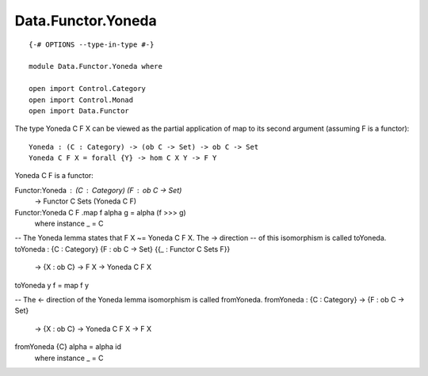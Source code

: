 *******************
Data.Functor.Yoneda
*******************
::

  {-# OPTIONS --type-in-type #-}

  module Data.Functor.Yoneda where

  open import Control.Category
  open import Control.Monad
  open import Data.Functor

The type Yoneda C F X can be viewed as the partial application of map to
its second argument (assuming F is a functor)::

  Yoneda : (C : Category) -> (ob C -> Set) -> ob C -> Set
  Yoneda C F X = forall {Y} -> hom C X Y -> F Y

Yoneda C F is a functor::

Functor:Yoneda : (C : Category) (F : ob C -> Set)
  -> Functor C Sets (Yoneda C F)
Functor:Yoneda C F .map f alpha g = alpha (f >>> g)
  where instance _ = C

-- The Yoneda lemma states that F X ~= Yoneda C F X. The -> direction
-- of this isomorphism is called toYoneda.
toYoneda : {C : Category} {F : ob C -> Set} {{_ : Functor C Sets F}}
  -> {X : ob C} -> F X -> Yoneda C F X
toYoneda y f = map f y

-- The <- direction of the Yoneda lemma isomorphism is called fromYoneda.
fromYoneda : {C : Category} -> {F : ob C -> Set}
  -> {X : ob C} -> Yoneda C F X -> F X
fromYoneda {C} alpha = alpha id
  where instance _ = C
